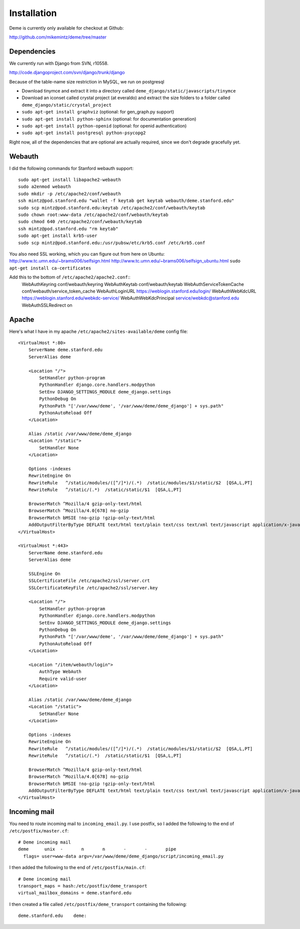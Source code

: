 Installation
============

Deme is currently only available for checkout at Github:

http://github.com/mikemintz/deme/tree/master

Dependencies
------------
We currently run with Django from SVN, r10558.

http://code.djangoproject.com/svn/django/trunk/django

Because of the table-name size restriction in MySQL, we run on postgresql

* Download tinymce and extract it into a directory called ``deme_django/static/javascripts/tinymce``
* Download an iconset called crystal project (at everaldo) and extract the size folders to a folder called ``deme_django/static/crystal_project``
* ``sudo apt-get install graphviz`` (optional: for gen_graph.py support)
* ``sudo apt-get install python-sphinx`` (optional: for documentation generation)
* ``sudo apt-get install python-openid`` (optional: for openid authentication)
* ``sudo apt-get install postgresql python-psycopg2``

Right now, all of the dependencies that are optional are actually required,
since we don't degrade gracefully yet.

Webauth
-------
I did the following commands for Stanford webauth support::

    sudo apt-get install libapache2-webauth
    sudo a2enmod webauth
    sudo mkdir -p /etc/apache2/conf/webauth
    ssh mintz@pod.stanford.edu "wallet -f keytab get keytab webauth/deme.stanford.edu"
    sudo scp mintz@pod.stanford.edu:keytab /etc/apache2/conf/webauth/keytab
    sudo chown root:www-data /etc/apache2/conf/webauth/keytab
    sudo chmod 640 /etc/apache2/conf/webauth/keytab
    ssh mintz@pod.stanford.edu "rm keytab"
    sudo apt-get install krb5-user
    sudo scp mintz@pod.stanford.edu:/usr/pubsw/etc/krb5.conf /etc/krb5.conf

You also need SSL working, which you can figure out from here on Ubuntu:
http://www.tc.umn.edu/~brams006/selfsign.html
http://www.tc.umn.edu/~brams006/selfsign_ubuntu.html
``sudo apt-get install ca-certificates``

Add this to the bottom of ``/etc/apache2/apache2.conf``::
    WebAuthKeyring conf/webauth/keyring
    WebAuthKeytab conf/webauth/keytab
    WebAuthServiceTokenCache conf/webauth/service_token_cache
    WebAuthLoginURL https://weblogin.stanford.edu/login/
    WebAuthWebKdcURL https://weblogin.stanford.edu/webkdc-service/
    WebAuthWebKdcPrincipal service/webkdc@stanford.edu
    WebAuthSSLRedirect on

Apache
------
Here's what I have in my apache ``/etc/apache2/sites-available/deme`` config file::

    <VirtualHost *:80>
        ServerName deme.stanford.edu
        ServerAlias deme
    
        <Location "/">
            SetHandler python-program
            PythonHandler django.core.handlers.modpython
            SetEnv DJANGO_SETTINGS_MODULE deme_django.settings
            PythonDebug On
            PythonPath "['/var/www/deme', '/var/www/deme/deme_django'] + sys.path"
            PythonAutoReload Off
        </Location>
    
        Alias /static /var/www/deme/deme_django
        <Location "/static">
            SetHandler None
        </Location>
        
        Options -indexes
        RewriteEngine On
        RewriteRule   ^/static/modules/([^/]*)/(.*)  /static/modules/$1/static/$2  [QSA,L,PT]
        RewriteRule   ^/static/(.*)  /static/static/$1  [QSA,L,PT]
        
        BrowserMatch ^Mozilla/4 gzip-only-text/html
        BrowserMatch ^Mozilla/4.0[678] no-gzip
        BrowserMatch bMSIE !no-gzip !gzip-only-text/html
        AddOutputFilterByType DEFLATE text/html text/plain text/css text/xml text/javascript application/x-javascript
    </VirtualHost>
    
    <VirtualHost *:443>
        ServerName deme.stanford.edu
        ServerAlias deme
    
        SSLEngine On
        SSLCertificateFile /etc/apache2/ssl/server.crt
        SSLCertificateKeyFile /etc/apache2/ssl/server.key
    
        <Location "/">
            SetHandler python-program
            PythonHandler django.core.handlers.modpython
            SetEnv DJANGO_SETTINGS_MODULE deme_django.settings
            PythonDebug On
            PythonPath "['/var/www/deme', '/var/www/deme/deme_django'] + sys.path"
            PythonAutoReload Off
        </Location>
    
        <Location "/item/webauth/login">
            AuthType WebAuth
            Require valid-user
        </Location>
    
        Alias /static /var/www/deme/deme_django
        <Location "/static">
            SetHandler None
        </Location>
        
        Options -indexes
        RewriteEngine On
        RewriteRule   ^/static/modules/([^/]*)/(.*)  /static/modules/$1/static/$2  [QSA,L,PT]
        RewriteRule   ^/static/(.*)  /static/static/$1  [QSA,L,PT]
        
        BrowserMatch ^Mozilla/4 gzip-only-text/html
        BrowserMatch ^Mozilla/4.0[678] no-gzip
        BrowserMatch bMSIE !no-gzip !gzip-only-text/html
        AddOutputFilterByType DEFLATE text/html text/plain text/css text/xml text/javascript application/x-javascript
    </VirtualHost>

Incoming mail
-------------
You need to route incoming mail to ``incoming_email.py``. I use postfix, so I added
the following to the end of ``/etc/postfix/master.cf``::

  # Deme incoming mail
  deme      unix  -       n       n       -       -       pipe
    flags= user=www-data argv=/var/www/deme/deme_django/script/incoming_email.py

I then added the following to the end of ``/etc/postfix/main.cf``::

  # Deme incoming mail    
  transport_maps = hash:/etc/postfix/deme_transport
  virtual_mailbox_domains = deme.stanford.edu                                                             

I then created a file called ``/etc/postfix/deme_transport`` containing the following::

  deme.stanford.edu    deme:

